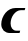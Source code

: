 SplineFontDB: 3.2
FontName: 0000_0000.ttf
FullName: Untitled3
FamilyName: Untitled3
Weight: Regular
Copyright: Copyright (c) 2021, 
UComments: "2021-10-20: Created with FontForge (http://fontforge.org)"
Version: 001.000
ItalicAngle: 0
UnderlinePosition: -100
UnderlineWidth: 50
Ascent: 800
Descent: 200
InvalidEm: 0
LayerCount: 2
Layer: 0 0 "Back" 1
Layer: 1 0 "Fore" 0
XUID: [1021 412 1318575179 3720061]
OS2Version: 0
OS2_WeightWidthSlopeOnly: 0
OS2_UseTypoMetrics: 1
CreationTime: 1634731554
ModificationTime: 1634731554
OS2TypoAscent: 0
OS2TypoAOffset: 1
OS2TypoDescent: 0
OS2TypoDOffset: 1
OS2TypoLinegap: 0
OS2WinAscent: 0
OS2WinAOffset: 1
OS2WinDescent: 0
OS2WinDOffset: 1
HheadAscent: 0
HheadAOffset: 1
HheadDescent: 0
HheadDOffset: 1
OS2Vendor: 'PfEd'
DEI: 91125
Encoding: ISO8859-1
UnicodeInterp: none
NameList: AGL For New Fonts
DisplaySize: -48
AntiAlias: 1
FitToEm: 0
BeginChars: 256 1

StartChar: C
Encoding: 67 67 0
Width: 651
Flags: HW
LayerCount: 2
Fore
SplineSet
489 0 m 1
 505 58 l 1
 412 58 l 2
 386.666666667 58 364.833333333 62.5 346.5 71.5 c 128
 328.166666667 80.5 313 92.5 301 107.5 c 128
 289 122.5 280 140 274 160 c 128
 268 180 265 201.333333333 265 224 c 0
 265 259.333333333 271.666666667 294.833333333 285 330.5 c 128
 298.333333333 366.166666667 316.666666667 398.166666667 340 426.5 c 128
 363.333333333 454.833333333 390.833333333 478 422.5 496 c 128
 454.166666667 514 488 523 524 523 c 2
 617 523 l 1
 633 577 l 1
 389 577 l 2
 340.333333333 577 294.333333333 566.5 251 545.5 c 128
 207.666666667 524.5 169.833333333 496.5 137.5 461.5 c 128
 105.166666667 426.5 79.5 386.666666667 60.5 342 c 128
 41.5 297.333333333 32 251.333333333 32 204 c 0
 32 174 37.5 146.5 48.5 121.5 c 128
 59.5 96.5 74.5 75 93.5 57 c 128
 112.5 39 135 25 161 15 c 128
 187 5 215 0 245 0 c 2
 489 0 l 1
EndSplineSet
EndChar
EndChars
EndSplineFont
